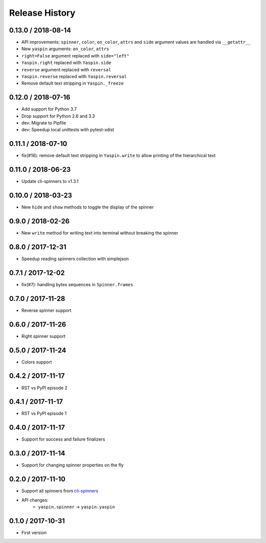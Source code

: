 Release History
===============

0.13.0 / 2018-08-14
-------------------

* API improvements: ``spinner``, ``color``, ``on_color``, ``attrs`` and ``side`` argument values are handled via ``__getattr__``
* New ``yaspin`` arguments: ``on_color``, ``attrs``
* ``right=False`` argument replaced with ``side="left"``
* ``Yaspin.right`` replaced with ``Yaspin.side``
* ``reverse`` argument replaced with ``reversal``
* ``Yaspin.reverse`` replaced with ``Yaspin.reversal``
* Remove default text stripping in ``Yaspin._freeze``


0.12.0 / 2018-07-16
-------------------

* Add support for Python 3.7
* Drop support for Python 2.6 and 3.3

* dev: Migrate to Pipfile
* dev: Speedup local unittests with pytest-xdist


0.11.1 / 2018-07-10
-------------------

* fix(#16): remove default text stripping in ``Yaspin.write`` to allow printing of the hierarchical text


0.11.0 / 2018-06-23
-------------------

* Update cli-spinners to v1.3.1


0.10.0 / 2018-03-23
-------------------

* New ``hide`` and ``show`` methods to toggle the display of the spinner


0.9.0 / 2018-02-26
------------------

* New ``write`` method for writing text into terminal without breaking the spinner


0.8.0 / 2017-12-31
------------------

* Speedup reading spinners collection with simplejson


0.7.1 / 2017-12-02
------------------

* fix(#7): handling bytes sequences in ``Spinner.frames``


0.7.0 / 2017-11-28
------------------

* Reverse spinner support


0.6.0 / 2017-11-26
------------------

* Right spinner support


0.5.0 / 2017-11-24
------------------

* Colors support


0.4.2 / 2017-11-17
------------------

* RST vs PyPI episode 2


0.4.1 / 2017-11-17
------------------

* RST vs PyPI episode 1


0.4.0 / 2017-11-17
------------------

* Support for success and failure finalizers


0.3.0 / 2017-11-14
------------------

* Support for changing spinner properties on the fly


0.2.0 / 2017-11-10
------------------

* Support all spinners from `cli-spinners`_
* API changes:
    - ``yaspin.spinner`` -> ``yaspin.yaspin``


0.1.0 / 2017-10-31
------------------

* First version


.. _cli-spinners: https://github.com/sindresorhus/cli-spinners
